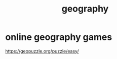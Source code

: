 :PROPERTIES:
:ID:       c0650349-d298-4ede-bad2-704bb4f1296f
:END:
#+title: geography
* online geography games
  :PROPERTIES:
  :ID:       b9db2e1e-6d06-4b7d-b290-d77eb3e9bf22
  :END:
  https://geopuzzle.org/puzzle/easy/
